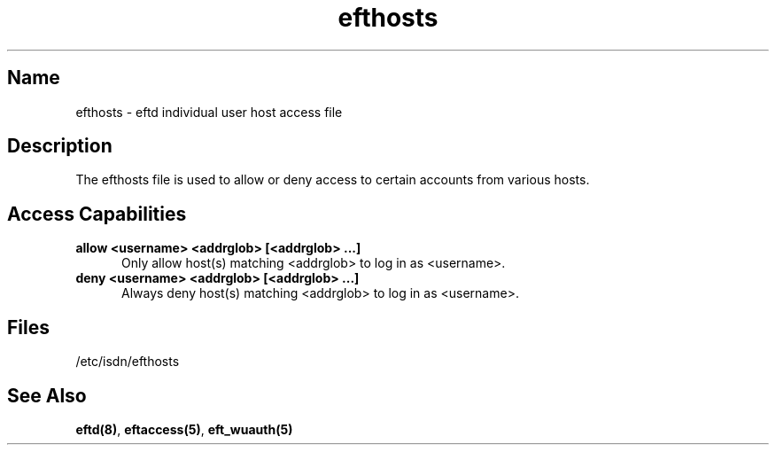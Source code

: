 .\" $Id: efthosts.5,v 1.2 1999/07/01 18:00:26 he Exp $
.\" SCCSID: @(#)$Original-Id: ftphosts.5,v 1.2 1997/01/10 06:27:02 sob Exp $
.\" based on ftphosts.5 1.2 1/26/93
.\" 
.TH efthosts 5 
.SH Name
efthosts \- eftd individual user host access file
.SH Description
The efthosts file is used to allow or deny access to certain
accounts from various hosts.
.SH Access Capabilities
.TP 0.5i
.B allow <username> <addrglob> [<addrglob> ...]
Only allow host(s) matching <addrglob> to log in as <username>.
.TP 0.5i
.B deny <username> <addrglob> [<addrglob> ...]
Always deny host(s) matching <addrglob> to log in as <username>.
.SH Files
/etc/isdn/efthosts
.SH See Also
.BR eftd(8) ,
.BR eftaccess(5) ,
.BR eft_wuauth(5)

